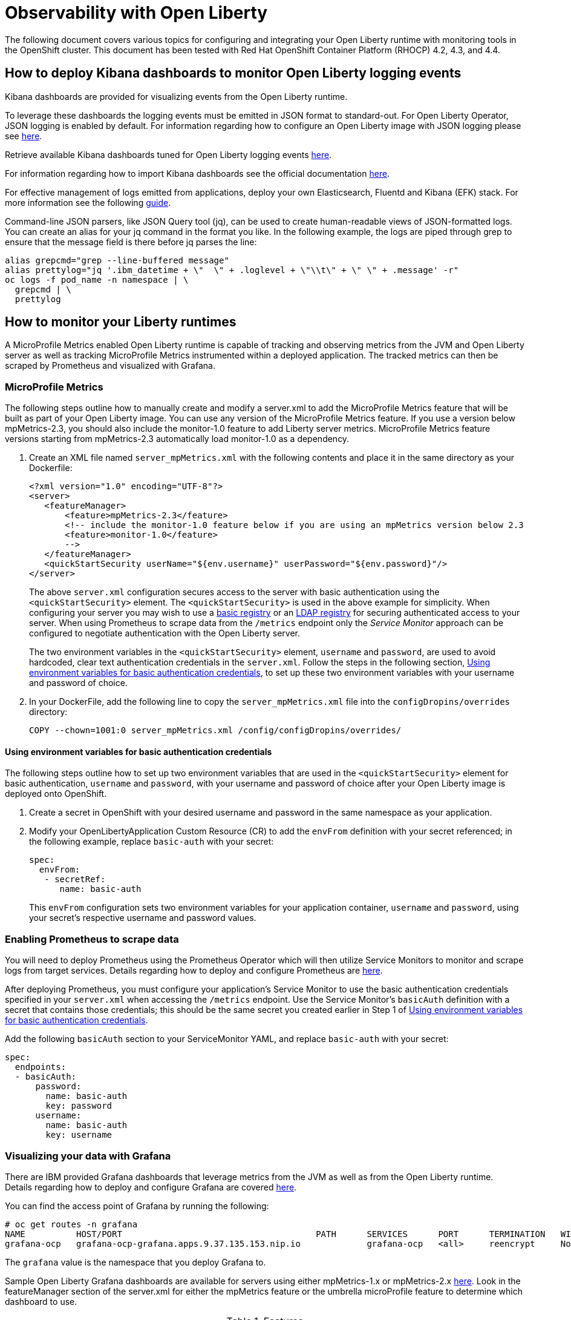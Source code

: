 = Observability with Open Liberty

The following document covers various topics for configuring and integrating your Open Liberty runtime with monitoring tools in the OpenShift cluster. This document has been tested with Red Hat OpenShift Container Platform (RHOCP) 4.2, 4.3, and 4.4.

== How to deploy Kibana dashboards to monitor Open Liberty logging events

Kibana dashboards are provided for visualizing events from the Open Liberty runtime.

To leverage these dashboards the logging events must be emitted in JSON format to standard-out. For Open Liberty Operator, JSON logging is enabled by default. For information regarding how to configure an Open Liberty image with JSON logging please see link:++https://github.com/OpenLiberty/ci.docker#logging++[here].

Retrieve available Kibana dashboards tuned for Open Liberty logging events link:++https://github.com/OpenLiberty/open-liberty-operator/tree/master/deploy/dashboards/logging++[here].

For information regarding how to import Kibana dashboards see the official documentation link:++https://www.elastic.co/guide/en/kibana/5.6/loading-a-saved-dashboard.html++[here].

For effective management of logs emitted from applications, deploy your own Elasticsearch, Fluentd and Kibana (EFK) stack. For more information see the following link:++https://kabanero.io/guides/app-logging-ocp-4-2/++[guide].

Command-line JSON parsers, like JSON Query tool (jq), can be used to create human-readable views of JSON-formatted logs. You can create an alias for your jq command in the format you like. In the following example, the logs are piped through grep to ensure that the message field is there before jq parses the line:

[source,sh]
----
alias grepcmd="grep --line-buffered message"
alias prettylog="jq '.ibm_datetime + \"  \" + .loglevel + \"\\t\" + \" \" + .message' -r"
oc logs -f pod_name -n namespace | \
  grepcmd | \
  prettylog
----

== How to monitor your Liberty runtimes

A MicroProfile Metrics enabled Open Liberty runtime is capable of tracking and observing metrics from the JVM and Open Liberty server as well as tracking MicroProfile Metrics instrumented within a deployed application. The tracked metrics can then be scraped by Prometheus and visualized with Grafana.

=== MicroProfile Metrics

The following steps outline how to manually create and modify a server.xml to add the MicroProfile Metrics feature that will be built as part of your Open Liberty image. You can use any version of the MicroProfile Metrics feature. If you use a version below mpMetrics-2.3, you should also include the monitor-1.0 feature to add Liberty server metrics. MicroProfile Metrics feature versions starting from mpMetrics-2.3 automatically load monitor-1.0 as a dependency.

. Create an XML file named `server_mpMetrics.xml` with the following contents and place it in the same directory as your Dockerfile:
+
[source,xml]
----
<?xml version="1.0" encoding="UTF-8"?>
<server>
   <featureManager>
       <feature>mpMetrics-2.3</feature>
       <!-- include the monitor-1.0 feature below if you are using an mpMetrics version below 2.3
       <feature>monitor-1.0</feature> 
       --> 
   </featureManager>
   <quickStartSecurity userName="${env.username}" userPassword="${env.password}"/>
</server>
----
+
The above `server.xml` configuration secures access to the server with basic authentication using the `<quickStartSecurity>` element. The `<quickStartSecurity>` is used in the above example for simplicity. When configuring your server you may wish to use a link:++https://www.ibm.com/support/knowledgecenter/en/SSEQTP_liberty/com.ibm.websphere.wlp.doc/ae/twlp_sec_basic_registry.html++[basic registry] or an link:++https://www.ibm.com/support/knowledgecenter/en/SSEQTP_liberty/com.ibm.websphere.wlp.doc/ae/twlp_sec_ldap.html++[LDAP registry] for securing authenticated access to your server. When using Prometheus to scrape data from the `/metrics` endpoint only the _Service Monitor_ approach can be configured to negotiate authentication with the Open Liberty server.

+
The two environment variables in the `<quickStartSecurity>` element, `username` and `password`, are used to avoid hardcoded, clear text authentication credentials in the `server.xml`. Follow the steps in the following section, <<Using environment variables for basic authentication credentials>>, to set up these two environment variables with your username and password of choice.

. In your DockerFile, add the following line to copy the `server_mpMetrics.xml` file into the `configDropins/overrides` directory:
+
[source,Dockerfile]
----
COPY --chown=1001:0 server_mpMetrics.xml /config/configDropins/overrides/
----

==== Using environment variables for basic authentication credentials

The following steps outline how to set up two environment variables that are used in the `<quickStartSecurity>` element for basic authentication, `username` and `password`, with your username and password of choice after your Open Liberty image is deployed onto OpenShift. 

. Create a secret in OpenShift with your desired username and password in the same namespace as your application.
. Modify your OpenLibertyApplication Custom Resource (CR) to add the `envFrom` definition with your secret referenced; in the following example, replace `basic-auth` with your secret:
+
[source,yaml]
----
spec:
  envFrom:
   - secretRef:
      name: basic-auth
----
+
This `envFrom` configuration sets two environment variables for your application container, `username` and `password`,  using your secret's respective username and password values. 


=== Enabling Prometheus to scrape data


You will need to deploy Prometheus using the Prometheus Operator which will then utilize Service Monitors to monitor and scrape logs from target services. Details regarding how to deploy and configure Prometheus are link:++https://kabanero.io/guides/app-monitoring-ocp4.2/#deploy-prometheus-prometheus-operator++[here].


After deploying Prometheus, you must configure your application's Service Monitor to use the basic authentication credentials specified in your `server.xml` when accessing the `/metrics` endpoint. Use the Service Monitor's `basicAuth` definition with a secret that contains those credentials; this should be the same secret you created earlier in Step 1 of <<Using environment variables for basic authentication credentials>>.

Add the following `basicAuth` section to your ServiceMonitor YAML, and replace `basic-auth` with your secret:
[source,yaml]
----
spec:
  endpoints:
  - basicAuth:
      password:
        name: basic-auth
        key: password
      username:
        name: basic-auth
        key: username
----


=== Visualizing your data with Grafana


There are IBM provided Grafana dashboards that leverage metrics from the JVM as well as from the Open Liberty runtime.  Details regarding how to deploy and configure Grafana are covered link:++https://kabanero.io/guides/app-monitoring-ocp4.2/#deploy-grafana++[here].


You can find the access point of Grafana by running the following:


[source,sh]
----
# oc get routes -n grafana
NAME          HOST/PORT                                      PATH      SERVICES      PORT      TERMINATION   WILDCARD
grafana-ocp   grafana-ocp-grafana.apps.9.37.135.153.nip.io             grafana-ocp   <all>     reencrypt     None
----

The `grafana` value is the namespace that you deploy Grafana to.

Sample Open Liberty Grafana dashboards are available for servers using either mpMetrics-1.x or mpMetrics-2.x link:++https://github.com/OpenLiberty/open-liberty-operator/tree/master/deploy/dashboards/metrics++[here]. Look in the featureManager section of the server.xml for either the mpMetrics feature or the umbrella microProfile feature to determine which dashboard to use.

.Features
|===
|Umbrella Feature |  mpMetrics Feature | Dashboard
|microProfile-1.2 - microProfile 2.2 |mpMetrics-1.x|ibm-websphere-liberty-grafana-dashboard.json
|microProfile-3.0 |mpMetrics-2.x|       ibm-websphere-liberty-grafana-dashboard-metrics-2.0.json
|===

== How to use health info with service orchestrator


MicroProfile Health allows services to report their readiness and liveness statuses (i.e UP if it is ready or alive and DOWN if its not ready/alive) through two endpoints. The Health data will be available on the `/health/live` and `/health/ready` endpoints for the liveness checks and for the readiness checks, respectively.
Readiness check allows third party services to know if the service is ready to process requests or not. e.g., dependency checks, such as database connections, application initialization, etc.
Liveness check allows third party services to determine if the service is running. This means that if this procedure fails the service can be discarded (terminated, shutdown). It reports an individual service's status at the endpoints and indicates the overall status as UP if all the services are UP. A service orchestrator can then use these health check statuses to make decisions.


=== MicroProfile Health 2.x

 The following steps outline how to manually create and modify a server.xml to add the mpHealth-2.x feature that will be built as part of your Open Liberty image.


Configure mpHealth-2.x feature in server.xml:


. Create an XML file named `server_mpHealth.xml`, with the following contents and place it in the same directory as your DockerFile:
+
[source,xml]
----
<?xml version="1.0" encoding="UTF-8"?>
<server>
   <featureManager>
       <feature>mpHealth-2.1</feature>
   </featureManager>
</server>
----


. In your DockerFile, add the following line to copy the `server_mpHealth.xml` file into the `configDropins/overrides` directory:
+
[source,Dockerfile]
----
COPY --chown=1001:0 server_mpHealth.xml /config/configDropins/overrides/
----


== Configure the Kubernetes Liveness and Readiness Probes to use the MicroProfile Health REST Endpoints


Kubernetes provides liveness and readiness probes that are used to check the health of your containers. These probes can check certain files in your containers, check a TCP socket, or make HTTP requests.

Configure the readiness and liveness probe's fields to point to the MicroProfile Health REST endpoints.

=== For mpHealth-2.x


Modify the readiness and liveness probe's fields, if not configured, to point to the MicroProfile Health REST endpoints, in the OpenLibertyApplication Custom Resource (CR):


[source,yaml]
----
spec:
  applicationImage:
  ...
  readinessProbe:
    failureThreshold: 12
    httpGet:
      path: /health/ready
      port: 9443
      scheme: HTTPS
    initialDelaySeconds: 30
    periodSeconds: 2
    timeoutSeconds: 10
  livenessProbe:
    failureThreshold: 12
    httpGet:
      path: /health/live
      port: 9443
      scheme: HTTPS
    initialDelaySeconds: 30
    periodSeconds: 2
    timeoutSeconds: 10
...
----

== Enable storage for serviceability

Using the operator, you can enable the serviceability definition in your OpenLibertyApplication Custom Resource to create a PersistentVolumeClaim so that the logs from your application go to a single storage. Your cluster must either be configured to automatically bind the PersistentVolumeClaim to a PersistentVolume or you must bind it manually.

The `serviceability.size` definition in the following example will automatically create a PersistentVolumeClaim with the specified size and is shared between all pods of the OpenLibertyApplication instance. For more information on the serviceability definition provided by the operator, please see the following link:++https://github.com/OpenLiberty/open-liberty-operator/blob/master/doc/user-guide.md#storage-for-serviceability++[user guide].

Add the `serviceability.size` definition in your OpenLibertyApplication Custom Resource; the PersistentVolumeClaim should be created with the name `<application_name>-serviceability`:

[source,yaml]
----
spec:
  applicationImage:
  ...
  serviceability:
    size: 1Gi
----
